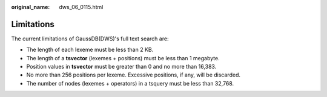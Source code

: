 :original_name: dws_06_0115.html

.. _dws_06_0115:

Limitations
===========

The current limitations of GaussDB(DWS)'s full text search are:

-  The length of each lexeme must be less than 2 KB.
-  The length of a **tsvector** (lexemes + positions) must be less than 1 megabyte.
-  Position values in **tsvector** must be greater than 0 and no more than 16,383.
-  No more than 256 positions per lexeme. Excessive positions, if any, will be discarded.
-  The number of nodes (lexemes + operators) in a tsquery must be less than 32,768.
